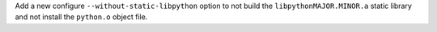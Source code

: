 Add a new configure ``--without-static-libpython`` option to not build the
``libpythonMAJOR.MINOR.a`` static library and not install the ``python.o``
object file.
